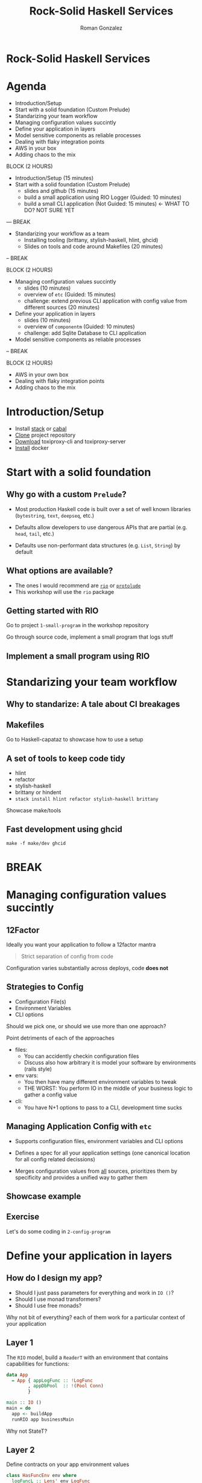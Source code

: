 #+OPTIONS: toc:nil num:nil reveal_title_slide:nil
#+REVEAL_PLUGINS: (notes highlight)
#+REVEAL_THEME: black
#+REVEAL_EXTRA_CSS: https://s3.amazonaws.com/static.slid.es/fonts/overpass2/overpass2.css
#+REVEAL_EXTRA_CSS: ./slides.css
#+AUTHOR: Roman Gonzalez
#+TITLE: Rock-Solid Haskell Services
#+EMAIL: roman@roman-gonzalez.info
* Rock-Solid Haskell Services
#+REVEAL_HTML: <h4 class="sub-title">LambdaConf 2018 - Boulder, CO</h4>
#+REVEAL_HTML: <p class="author"><a href="https://twitter.com/romanandreg">Roman Gonzalez</a></p>
#+REVEAL_HTML: <p class="author"><a href="https://github.com/roman/lc-2018-rock-solid-haskell">https://github.com/roman/lc-2018-rock-solid-haskell</a></p>
* Agenda
#+ATTR_REVEAL: :frag (fade-in)
- Introduction/Setup
- Start with a solid foundation (Custom Prelude)
- Standarizing your team workflow
- Managing configuration values succintly
- Define your application in layers
- Model sensitive components as reliable processes
- Dealing with flaky integration points
- AWS in your box
- Adding chaos to the mix

#+BEGIN_NOTES

BLOCK (2 HOURS)
- Introduction/Setup (15 minutes)
- Start with a solid foundation (Custom Prelude)
  + slides and github (15 minutes)
  + build a small application using RIO Logger (Guided: 10 minutes)
  + build a small CLI application (Not Guided: 15 minutes) <- WHAT TO DO? NOT SURE YET

--- BREAK

- Standarizing your workflow as a team
  + Installing tooling (brittany, stylish-haskell, hlint, ghcid)
  + Slides on tools and code around Makefiles (20 minutes)

-- BREAK

BLOCK (2 HOURS)

- Managing configuration values succintly
  + slides (10 minutes)
  + overview of ~etc~ (Guided: 15 minutes)
  + challenge: extend previous CLI application with config value from different
    sources (20 minutes)

- Define your application in layers
  + slides (10 minutes)
  + overview of ~componentm~ (Guided: 10 minutes)
  + challenge: add Sqlite Database to CLI application

- Model sensitive components as reliable processes

-- BREAK

BLOCK (2 HOURS)

- AWS in your own box
- Dealing with flaky integration points
- Adding chaos to the mix

#+END_NOTES
* Introduction/Setup
  - Install [[https://docs.haskellstack.org/en/stable/install_and_upgrade/][stack]] or [[https://www.haskell.org/cabal/download.html][cabal]]
  - [[https://github.com/Shopify/toxiproxy/releases/tag/v2.1.3][Clone]] project repository
  - [[https://github.com/Shopify/toxiproxy/releases/tag/v2.1.3][Download]] toxiproxy-cli and toxiproxy-server
  - [[https://docs.docker.com/install/][Install]] docker

* Start with a solid foundation
** Why go with a custom ~Prelude~?
   #+ATTR_REVEAL: :frag (fade-in)
   - Most production Haskell code is built over a set of well known libraries
     (~bytestring~, ~text~, ~deepseq~, etc.)

   - Defaults allow developers to use dangerous APIs that are partial
     (e.g. ~head~, ~tail~, etc.)

   - Defaults use non-performant data structures (e.g. ~List~, ~String~) by
     default

** What options are available?

  - The ones I would recommend are [[https://github.com/commercialhaskell/rio][~rio~]] or [[https://github.com/sdiehl/protolude][~protolude~]]
  - This workshop will use the ~rio~ package

** Getting started with RIO

Go to project ~1-small-program~ in the workshop repository

#+BEGIN_NOTES
Go through source code, implement a small program that logs stuff
#+END_NOTES

** Implement a small program using RIO

* Standarizing your team workflow
** Why to standarize: A tale about CI breakages
** Makefiles
#+BEGIN_NOTES
Go to Haskell-capataz to showcase how to use a setup
#+END_NOTES
** A set of tools to keep code tidy
   + hlint
   + refactor
   + stylish-haskell
   + brittany or hindent
   + ~stack install hlint refactor stylish-haskell brittany~
#+BEGIN_NOTES
Showcase make/tools
#+END_NOTES
** Fast development using ghcid
   :PROPERTIES:
   :ID:       33bc9bce-064c-48a0-9075-2574b1868060
   :CREATED:  <2018-05-31 Thu 23:01>
   :END:
#+BEGIN_SRC shell
make -f make/dev ghcid
#+END_SRC

* BREAK
* Managing configuration values succintly
** 12Factor
  Ideally you want your application to follow a 12factor mantra

  #+BEGIN_QUOTE
  Strict separation of config from code
  #+END_QUOTE

  Configuration varies substantially across deploys, code *does not*

** Strategies to Config

   - Configuration File(s)
   - Environment Variables
   - CLI options

   Should we pick one, or should we use more than one approach?
#+BEGIN_NOTES
Point detriments of each of the approaches

- files:
  + You can accidently checkin configuration files
  + Discuss also how arbitrary it is model your software by environments (rails style)

- env vars:
  + You then have many different environment variables to tweak
  + THE WORST: You perform IO in the middle of your business logic to gather a config value

- cli:
  + You have N+1 options to pass to a CLI, development time sucks
#+END_NOTES
** Managing Application Config with ~etc~
   #+ATTR_REVEAL: :frag (fade-in)
   - Supports configuration files, environment variables and CLI options

   - Defines a spec for all your application settings (one canonical location
     for all config related decissions)

   - Merges configuration values from _all_ sources, prioritizes them by
     specificity and provides a unified way to gather them
** Showcase example
** Exercise
   Let's do some coding in ~2-config-program~
* Define your application in layers
** How do I design my app?

  - Should I just pass parameters for everything and work in ~IO ()~?
  - Should I use monad transformers?
  - Should I use free monads?

  Why not bit of everything? each of them work for a particular
  context of your application
** Layer 1

  The ~RIO~ model, build a ~ReaderT~ with an environment
  that contains capabilities for functions:

  #+BEGIN_SRC haskell
    data App
      = App { appLogFunc :: !LogFunc
            , appDbPool  :: !(Pool Conn)
            }

    main :: IO ()
    main = do
      app <- buildApp
      runRIO app businessMain
  #+END_SRC

  #+BEGIN_NOTES
  Why not StateT?
  #+END_NOTES
** Layer 2
   Define contracts on your app environment values

#+BEGIN_SRC haskell
  class HasFuncEnv env where
    logFuncL :: Lens' env LogFunc

  logInfo
    :: (HasLogFunc env, MonadReader env m)
    => Utf8Builder -> m ()

  traceCall
    :: (HasLogFunc env, MonadReader env m)
    => Text -> (m b) -> m b
  traceCall name action =
    logInfo $ "start function call " <> display name
    result <- action
    logInfo $ "finished function call " <> display name

  businessMain :: RIO App ()
  businessMain = do
    traceCall "performing other initialization"
              internalFunction
#+END_SRC
** Layer 3
   This last layer contains functions that receieve all the input parameters as
   values (from layer 2) and performs some transformation or instruction around
   what to do next.
** Layer 0
   Building an environment for your application is not a simple task when using
   ghcid

   - What happens when you are allocating multiple resources (threads,
     connections, file handles), how do you clean them up?

   - How do you make sure your application is completely discarded and built a
     new on every change?
** The resource pyramid
   :PROPERTIES:
   :ID:       668358df-365a-4225-9e7e-2a808aae1db1
   :CREATED:  <2018-06-01 Fri 00:32>
   :END:

#+BEGIN_SRC haskell
  withLogFunc logOptions $ \appLogFunc ->
    withPool createConn dropConn $ \appPool ->
      withMetrics metrcisConfig $ \appMetrics -> do
        let app = Application { appLogFunc, appPool, appMetrics  }
#+END_SRC

** ComponentM

   I build a library that:

   * Composes components together with cleanup semantics
   * Manages setup/teardown on failures on initialization or teardown
   * Parallelizes the initialization of components
** Exercise
   TODO: Come back here
* Model sensitive components as reliable processes
** Dealing with errors
   #+ATTR_REVEAL: :frag (fade-in)
   - What happens when:
     + the database fails?
     + the network falls down?
     + your node runs out of memory?
   - Does one exception in a component of your system affects others?
   - Is your application up and healthy after the all the dependency errors are
     gone?
** Use async/threads (processes) to contain error propagation
   - If exceptions happen in one Process, it won't stop the others
   - If Process die, what's next?
** Approach: Have a restarter thread

Naive approach, implement a restart thread

#+BEGIN_SRC haskell
  withRestarter :: IO () -> IO (Async ())
  withRestarter run =
    async $ fix $ \recur -> do
      runAsync <- async run
      result <- waitCatch runAsync
      case result of
        Left err -> recur
        Right _ -> return ()
#+END_SRC

** Why is this not ideal?
- Depending on the ~run~ sub-routine you may affect other systems, e.g. HTTP request
- There is no limits around how many restarts make sense
- There is no telemetry out of the box

** Using OTP Supervisors

This technique has been tackled before by Erlang, in specific OTP Supervisors,
they:

- Offer static values that represent restart strategies
- Allows you to link workers together and restart all of them at once, or just
  the failing ones
- Allows you to compose reliable sub-systems together through Supervision Trees
- Keeps telemetry around all the things that can go wrong

** Worker Restart Strategies

- **Permanent**: The supervised process is /always/ restarted on termination

- **Transient**: The supervised process is restarted on failure only

- **Temporary**: The supervised process is /never/ restarted (~forkIO~ behavior)

** Supervisor Restart Strategies (~OneForOne~)

#+REVEAL_HTML: <img src="http://learnyousomeerlang.com/static/img/restart-one-for-one.png"></img>

** Supervisor Restart Strategies (~OneForAll~)

#+REVEAL_HTML: <img src="http://learnyousomeerlang.com/static/img/restart-one-for-all.png"></img>

** Examples over code

  Go to producer-consumers project in repository

** Exercise

  Experiment with different strategies for restart in both supervisor and workers

* BREAK
* Dealing with flaky integration points
** Disclaimer
   This section is heavily inspired by Mike Nygard's excellent "Release It"
   book, if you want to get more details about these concepts, be sure to read
   this book.
** Defining impulses and strain
- **Impulses** are rapid shocks to the system (e.g. a DoS attack, black friday
  online sales)
- **Strain** is produced by stress over time to the system (e.g. slow responses from
  credit card service)
- **Strains** produce **Cracks** in your system
** Strain manifestations
- Unresponsive application
- Slow spike in RAM on web server
- Excess I/O Rate on the database
- etc.
** Common terminology
- **Fault** -- A condition that creates an incorrect state in your software (bug,
  edge case)
- **Error** -- Visibly incorrect behavior. Something doesn't work the way it
  supposed to
- **Failure** -- An unresponsive system
** How cracks propagate
   Triggering a fault opens the crack. Faults become errors, and errors provoke
   failures. That's how the cracks propagate
** Common sources of strain
   - Lack of timeouts on outgoing requests
   - Heavy allocation of memory (cache in proc) with no [[http://hackage.haskell.org/package/base-4.11.1.0/docs/System-Mem-Weak.html][weak pointers]] strategies
   - Resource pools get drained because of failures on lower layers of the stack
   - Resource allocation exaustion, how many open files/ports can your program
     have at a time?
   - Not limiting sizes of resources (Infinite ~TQueue~)
   - Not limiting sizes of SQL queries
** Timeout
   - Immediately retrying an operation is probably a bad idea; it's likely going
     to fail again. Not often is a "transient error"
   - Consider delayed retries (with jitter times)
** Circuit Breakers

   This abstraction keeps track of a state of a 3rd party system, if the third
   party system fails a number of times, the breaker it's marked as "Open",
   meaning any requests is going to be failed immediately, not causing strain in
   the sub-system.

   After a timeout, a canary request is performed, if it works as expected, the
   circuit is open, if not the breaker is kept open until the next timeout.

** Circuit Breakers

#+REVEAL_HTML: <img src="./img/circuit_breaker.png"></img>

** Mitigation strategies
   - Timeouts: everytime you are using an allocated resource, use a timeout
     (even on DB connections)

   - When interacting with 3rd party APIs, make sure you use Circuit Breakers to
     fail fast when 3rd party systems are down

   - When dealing with memory cache, make sure to use Weak Pointers

* AWS in your box
- We are going to use [[https://github.com/localstack/localstack][~localstack~]] to experiment with SQS and SNS
** Install localstack

   We are going to use localstack, a test/mocking framework for AWS
   applications

   Execute ~docker-compose up~ in the cloud-crawler project

** Anatomy of a crawler application

#+BEGIN_SRC text
.
├── crawler_url_topic (sns)
│   ├── crawler_summary_consumer (sqs)
│   └── crawler_url_queue (haskell program)
│       └── consumer
│           ├── worker-1
│           └── worker-2
└── domain_stats_topic (sns)
    └── domain_stats_consumer (sqs)
        └── consumer_program (haskell program)
            ├── worker-1
            └── worker-2
#+END_SRC

- Crawler worker pushes to domain stats worker

* Adding chaos to the mix
** Challenge
   So far we have talked about how to make software less fragile, but how do we
   make sure this is the case?

** Innoculate your system
   To test our system recovers succintly after errors we can try building
   components with toxic testing in mind

** Toxiproxy

   With toxiproxy we can create a controlled miss-behaving proxy that sits in
   the middle between your program and its dependencies, it can:

   - Add latency to a connection (upstream/downstream)
   - Add jitter/noise to the contents of a connection
   - Reduce bandwith to a maximum number of kilobytes per second
   - Delay closing TCP connections
   - Add big variation to TPC packets sizes and delays them

** Adding toxiproxy to the project
